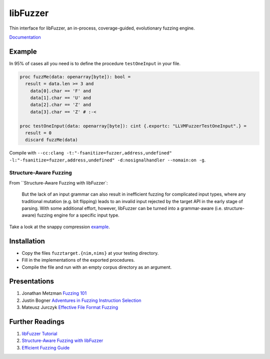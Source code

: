 =========================================================
                        libFuzzer
=========================================================

Thin interface for libFuzzer, an in-process, coverage-guided, evolutionary fuzzing engine.

`Documentation <https://planetis-m.github.io/libfuzzer/fuzztarget.html>`_

Example
=======

In 95% of cases all you need is to define the procedure ``testOneInput`` in your file.


.. code-block:: nim

  proc fuzzMe(data: openarray[byte]): bool =
    result = data.len >= 3 and
      data[0].char == 'F' and
      data[1].char == 'U' and
      data[2].char == 'Z' and
      data[3].char == 'Z' # :‑<

  proc testOneInput(data: openarray[byte]): cint {.exportc: "LLVMFuzzerTestOneInput".} =
    result = 0
    discard fuzzMe(data)


Compile with ``--cc:clang -t:"-fsanitize=fuzzer,address,undefined" -l:"-fsanitize=fuzzer,address,undefined" -d:nosignalhandler --nomain:on -g``.

Structure-Aware Fuzzing
-----------------------

From ``Structure-Aware Fuzzing with libFuzzer`:

  But the lack of an input grammar can also result in inefficient fuzzing
  for complicated input types, where any traditional mutation (e.g. bit
  flipping) leads to an invalid input rejected by the target API in the
  early stage of parsing. With some additional effort, however, libFuzzer
  can be turned into a grammar-aware (i.e. structure-aware) fuzzing engine
  for a specific input type.


Take a look at the snappy compression `example <examples/compress/>`_.

Installation
============

- Copy the files ``fuzztarget.{nim,nims}`` at your testing directory.
- Fill in the implementations of the exported procedures.
- Compile the file and run with an empty corpus directory as an argument.

Presentations
=============

#. Jonathan Metzman `Fuzzing 101 <https://www.youtube.com/watch?v=NI2w6eT8p-E>`_
#. Justin Bogner `Adventures in Fuzzing Instruction Selection <https://www.youtube.com/watch?v=UBbQ_s6hNgg>`_
#. Mateusz Jurczyk `Effective File Format Fuzzing <https://www.youtube.com/watch?v=qTTwqFRD1H8>`_

Further Readings
================

#. `libFuzzer Tutorial <https://github.com/google/fuzzing/blob/master/tutorial/libFuzzerTutorial.md>`_
#. `Structure-Aware Fuzzing with libFuzzer <https://github.com/google/fuzzing/blob/master/docs/structure-aware-fuzzing.md>`_
#. `Efficient Fuzzing Guide <https://chromium.googlesource.com/chromium/src/+/refs/heads/main/testing/libfuzzer/efficient_fuzzing.md#efficient-fuzzing-guide>`_

